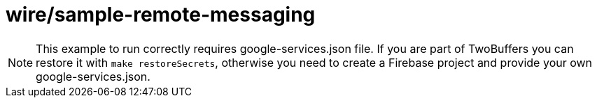 = wire/sample-remote-messaging

[NOTE]
====
This example to run correctly requires google-services.json file.
If you are part of TwoBuffers you can restore it with `make restoreSecrets`,
otherwise you need to create a Firebase project and provide your own google-services.json.
====
